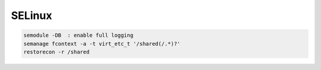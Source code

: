 SELinux
=======

.. code-block:: none

   semodule -DB  : enable full logging
   semanage fcontext -a -t virt_etc_t '/shared(/.*)?'
   restorecon -r /shared


